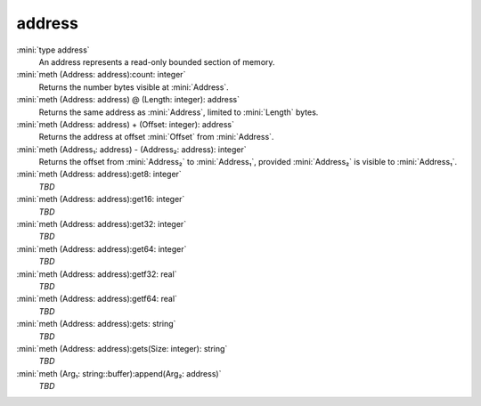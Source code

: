 address
=======

:mini:`type address`
   An address represents a read-only bounded section of memory.


:mini:`meth (Address: address):count: integer`
   Returns the number bytes visible at :mini:`Address`.


:mini:`meth (Address: address) @ (Length: integer): address`
   Returns the same address as :mini:`Address`,  limited to :mini:`Length` bytes.


:mini:`meth (Address: address) + (Offset: integer): address`
   Returns the address at offset :mini:`Offset` from :mini:`Address`.


:mini:`meth (Address₁: address) - (Address₂: address): integer`
   Returns the offset from :mini:`Address₂` to :mini:`Address₁`,  provided :mini:`Address₂` is visible to :mini:`Address₁`.


:mini:`meth (Address: address):get8: integer`
   *TBD*

:mini:`meth (Address: address):get16: integer`
   *TBD*

:mini:`meth (Address: address):get32: integer`
   *TBD*

:mini:`meth (Address: address):get64: integer`
   *TBD*

:mini:`meth (Address: address):getf32: real`
   *TBD*

:mini:`meth (Address: address):getf64: real`
   *TBD*

:mini:`meth (Address: address):gets: string`
   *TBD*

:mini:`meth (Address: address):gets(Size: integer): string`
   *TBD*

:mini:`meth (Arg₁: string::buffer):append(Arg₂: address)`
   *TBD*

